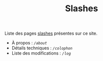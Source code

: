 #+TITLE: Slashes
#+SLUG:slashes
#+OPTIONS: num:nil toc:nil

Liste des pages [[https://slashpages.net/][slashes]] présentes sur ce site. 

- À propos : [[url_for:pages,slug=about][~/about~]]
- Détails techniques : [[url_for:pages,slug=colophon][~/colophon~]]
- Liste des modifications : [[url_for:pages,slug=log][~/log~]]
